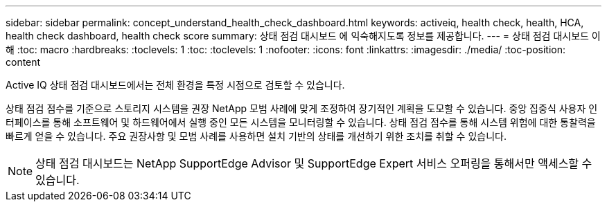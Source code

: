 ---
sidebar: sidebar 
permalink: concept_understand_health_check_dashboard.html 
keywords: activeiq, health check, health, HCA, health check dashboard, health check score 
summary: 상태 점검 대시보드 에 익숙해지도록 정보를 제공합니다. 
---
= 상태 점검 대시보드 이해
:toc: macro
:hardbreaks:
:toclevels: 1
:toc: 
:toclevels: 1
:nofooter: 
:icons: font
:linkattrs: 
:imagesdir: ./media/
:toc-position: content


[role="lead"]
Active IQ 상태 점검 대시보드에서는 전체 환경을 특정 시점으로 검토할 수 있습니다.

상태 점검 점수를 기준으로 스토리지 시스템을 권장 NetApp 모범 사례에 맞게 조정하여 장기적인 계획을 도모할 수 있습니다. 중앙 집중식 사용자 인터페이스를 통해 소프트웨어 및 하드웨어에서 실행 중인 모든 시스템을 모니터링할 수 있습니다. 상태 점검 점수를 통해 시스템 위험에 대한 통찰력을 빠르게 얻을 수 있습니다. 주요 권장사항 및 모범 사례를 사용하면 설치 기반의 상태를 개선하기 위한 조치를 취할 수 있습니다.


NOTE: 상태 점검 대시보드는 NetApp SupportEdge Advisor 및 SupportEdge Expert 서비스 오퍼링을 통해서만 액세스할 수 있습니다.
